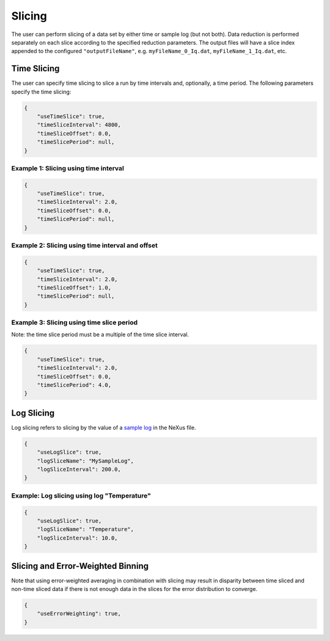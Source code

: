 .. _user.slicing:

Slicing
=======

The user can perform slicing of a data set by either time or sample log (but not both). Data
reduction is performed separately on each slice according to the specified reduction parameters.
The output files will have a slice index appended to the configured ``"outputFileName"``, e.g.
``myFileName_0_Iq.dat``, ``myFileName_1_Iq.dat``, etc.

Time Slicing
------------

The user can specify time slicing to slice a run by time intervals and, optionally, a time period.
The following parameters specify the time slicing:

.. code-block:: json

    {
        "useTimeSlice": true,
        "timeSliceInterval": 4800,
        "timeSliceOffset": 0.0,
        "timeSlicePeriod": null,
    }


Example 1: Slicing using time interval
++++++++++++++++++++++++++++++++++++++

.. code-block:: json

    {
        "useTimeSlice": true,
        "timeSliceInterval": 2.0,
        "timeSliceOffset": 0.0,
        "timeSlicePeriod": null,
    }

.. figure:: media/time_slicing_interval.png
   :alt:
   :width: 800px

Example 2: Slicing using time interval and offset
+++++++++++++++++++++++++++++++++++++++++++++++++

.. code-block:: json

    {
        "useTimeSlice": true,
        "timeSliceInterval": 2.0,
        "timeSliceOffset": 1.0,
        "timeSlicePeriod": null,
    }

.. figure:: media/time_slicing_offset.png
   :alt:
   :width: 800px

Example 3: Slicing using time slice period
++++++++++++++++++++++++++++++++++++++++++

Note: the time slice period must be a multiple of the time slice interval.

.. code-block:: json

    {
        "useTimeSlice": true,
        "timeSliceInterval": 2.0,
        "timeSliceOffset": 0.0,
        "timeSlicePeriod": 4.0,
    }

.. figure:: media/time_slicing_period.png
   :alt:
   :width: 800px

Log Slicing
-----------

Log slicing refers to slicing by the value of a `sample log
<https://docs.mantidproject.org/nightly/tutorials/mantid_basic_course/connecting_data_to_instruments/06_sample_logs.html>`_
in the NeXus file.

.. code-block:: json

    {
        "useLogSlice": true,
        "logSliceName": "MySampleLog",
        "logSliceInterval": 200.0,
    }

Example: Log slicing using log "Temperature"
++++++++++++++++++++++++++++++++++++++++++++

.. code-block:: json

    {
        "useLogSlice": true,
        "logSliceName": "Temperature",
        "logSliceInterval": 10.0,
    }

.. figure:: media/log_slicing_interval.png
   :alt:
   :width: 800px


Slicing and Error-Weighted Binning
----------------------------------

Note that using error-weighted averaging in combination with slicing may result in disparity
between time sliced and non-time sliced data if there is not enough data in the slices for the
error distribution to converge.

.. code-block:: json

    {
        "useErrorWeighting": true,
    }

.. figure:: media/AlCell_He_1bar_timeslice_vs_no_timeslice.png
   :alt:
   :width: 800px
